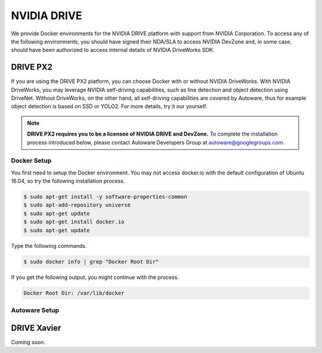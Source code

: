 NVIDIA DRIVE
============

We provide Docker environments for the NVIDIA DRIVE platform with support from
NVIDIA Corporation. To access any of the following environments, you should have
signed their NDA/SLA to access NVIDIA DevZone and, in some case, should have been
authorized to access internal details of NVIDIA DriveWorks SDK.

DRIVE PX2
---------

If you are using the DRIVE PX2 platform, you can choose Docker with or without NVIDIA
DriveWorks. With NVIDIA DriveWorks, you may leverage NVIDIA self-driving capabilities,
such as line detection and object detection using DriveNet. Without DriveWorks, on the
other hand, all self-driving capabilities are covered by Autoware, thus for example
object detection is based on SSD or YOLO2. For more details, try it our yourself.

.. note::

    **DRIVE PX2 requires you to be a licensee of NVIDIA DRIVE and DevZone.**
    To complete the installation process introduced below, please contact Autoware
    Developers Group at autoware@googlegroups.com.

Docker Setup
^^^^^^^^^^^^

You first need to setup the Docker environment. You may not access docker.io with
the default configuration of Ubuntu 16.04, so try the following installation process.

.. code-block:: shell

    $ sudo apt-get install -y software-properties-common
    $ sudo apt-add-repository universe
    $ sudo apt-get update
    $ sudo apt-get install docker.io
    $ sudo apt-get update

Type the following commands.

.. code-block:: shell

    $ sudo docker info | grep "Docker Root Dir"

If you get the following output, you might continue with the process.

.. code-block:: text

    Docker Root Dir: /var/lib/docker

Autoware Setup
^^^^^^^^^^^^^^

.. todo::

    Insert document

DRIVE Xavier
------------

Coming soon.
